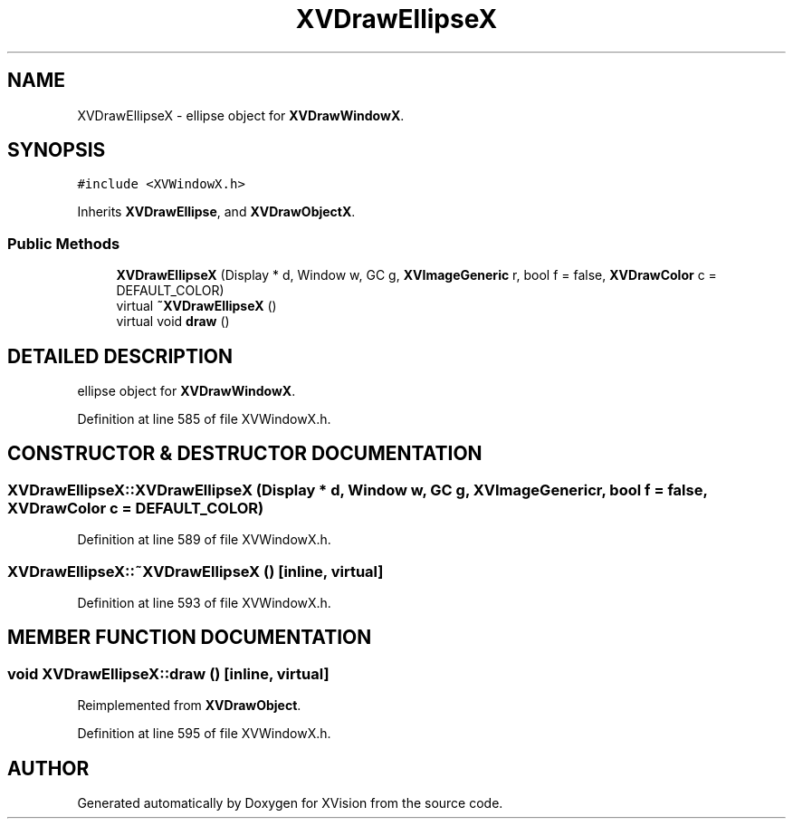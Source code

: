 .TH XVDrawEllipseX 3 "26 Oct 2007" "XVision" \" -*- nroff -*-
.ad l
.nh
.SH NAME
XVDrawEllipseX \- ellipse object for \fBXVDrawWindowX\fR. 
.SH SYNOPSIS
.br
.PP
\fC#include <XVWindowX.h>\fR
.PP
Inherits \fBXVDrawEllipse\fR, and \fBXVDrawObjectX\fR.
.PP
.SS Public Methods

.in +1c
.ti -1c
.RI "\fBXVDrawEllipseX\fR (Display * d, Window w, GC g, \fBXVImageGeneric\fR r, bool f = false, \fBXVDrawColor\fR c = DEFAULT_COLOR)"
.br
.ti -1c
.RI "virtual \fB~XVDrawEllipseX\fR ()"
.br
.ti -1c
.RI "virtual void \fBdraw\fR ()"
.br
.in -1c
.SH DETAILED DESCRIPTION
.PP 
ellipse object for \fBXVDrawWindowX\fR.
.PP
Definition at line 585 of file XVWindowX.h.
.SH CONSTRUCTOR & DESTRUCTOR DOCUMENTATION
.PP 
.SS XVDrawEllipseX::XVDrawEllipseX (Display * d, Window w, GC g, \fBXVImageGeneric\fR r, bool f = false, \fBXVDrawColor\fR c = DEFAULT_COLOR)
.PP
Definition at line 589 of file XVWindowX.h.
.SS XVDrawEllipseX::~XVDrawEllipseX ()\fC [inline, virtual]\fR
.PP
Definition at line 593 of file XVWindowX.h.
.SH MEMBER FUNCTION DOCUMENTATION
.PP 
.SS void XVDrawEllipseX::draw ()\fC [inline, virtual]\fR
.PP
Reimplemented from \fBXVDrawObject\fR.
.PP
Definition at line 595 of file XVWindowX.h.

.SH AUTHOR
.PP 
Generated automatically by Doxygen for XVision from the source code.